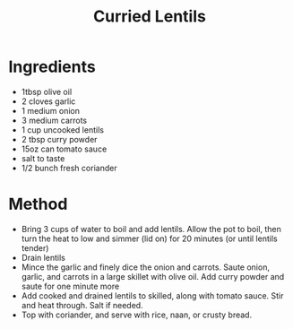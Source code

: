 #+TITLE: Curried Lentils
#+ROAM_TAGS: @recipe @main

* Ingredients

- 1tbsp olive oil
- 2 cloves garlic
- 1 medium onion
- 3 medium carrots
- 1 cup uncooked lentils
- 2 tbsp curry powder
- 15oz can tomato sauce
- salt to taste
- 1/2 bunch fresh coriander

* Method

- Bring 3 cups of water to boil and add lentils. Allow the pot to boil, then turn the heat to low and simmer (lid on) for 20 minutes (or until lentils tender)
- Drain lentils
- Mince the garlic and finely dice the onion and carrots. Saute onion, garlic, and carrots in a large skillet with olive oil. Add curry powder and saute for one minute more
- Add cooked and drained lentils to skilled, along with tomato sauce. Stir and heat through. Salt if needed.
- Top with coriander, and serve with rice, naan, or crusty bread.
